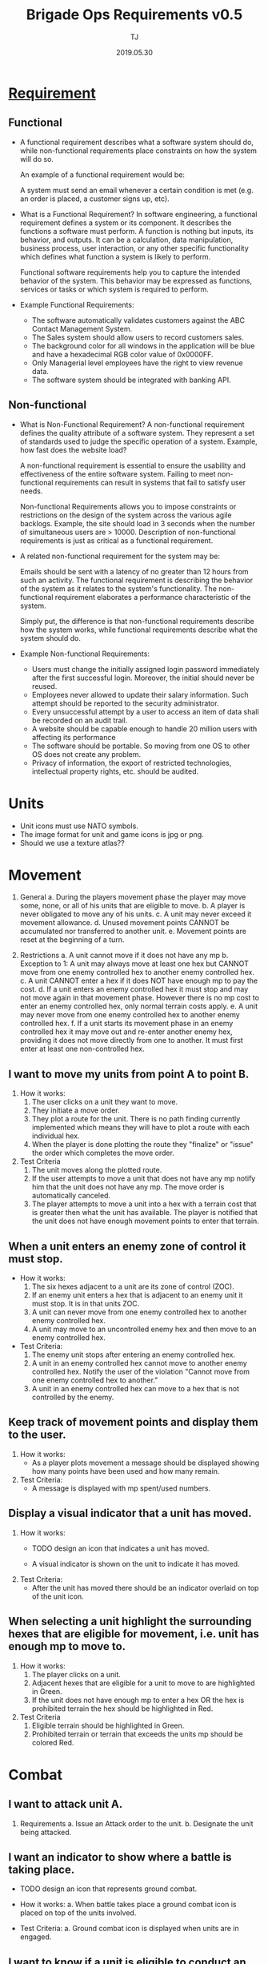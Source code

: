#+TITLE: Brigade Ops Requirements v0.5
#+Author: TJ
#+VERSION: 0.5
#+Date: 2019.05.30
#+STARTUP: indent 

* [[https://www.guru99.com/functional-vs-non-functional-requirements.html#3][Requirement]]

** Functional
   - A functional requirement describes what a software system should do, while
     non-functional requirements place constraints on how the system will do so.

     An example of a functional requirement would be:

     A system must send an email whenever a certain condition is met (e.g. an
     order is placed, a customer signs up, etc).

   - What is a Functional Requirement? In software engineering, a functional
     requirement defines a system or its component. It describes the functions a
     software must perform. A function is nothing but inputs, its behavior, and
     outputs. It can be a calculation, data manipulation, business process, user
     interaction, or any other specific functionality which defines what function
     a system is likely to perform.

     Functional software requirements help you to capture the intended behavior
     of the system. This behavior may be expressed as functions, services or
     tasks or which system is required to perform.

   - Example Functional Requirements:
     - The software automatically validates customers against the ABC Contact
       Management System.
     - The Sales system should allow users to record customers sales.
     - The background color for all windows in the application will be blue and have a hexadecimal RGB color value of 0x0000FF.
     - Only Managerial level employees have the right to view revenue data.
     - The software system should be integrated with banking API.

** Non-functional
   - What is Non-Functional Requirement? A non-functional requirement defines the
     quality attribute of a software system. They represent a set of standards
     used to judge the specific operation of a system. Example, how fast does the
     website load?

     A non-functional requirement is essential to ensure the usability and
     effectiveness of the entire software system. Failing to meet non-functional
     requirements can result in systems that fail to satisfy user needs.

     Non-functional Requirements allows you to impose constraints or restrictions
     on the design of the system across the various agile backlogs. Example, the
     site should load in 3 seconds when the number of simultaneous users are
     > 10000. Description of non-functional requirements is just as critical as a
     functional requirement.

   - A related non-functional requirement for the system may be:

     Emails should be sent with a latency of no greater than 12 hours from such
     an activity. The functional requirement is describing the behavior of the
     system as it relates to the system's functionality. The non-functional
     requirement elaborates a performance characteristic of the system.

     Simply put, the difference is that non-functional requirements describe how
     the system works, while functional requirements describe what the system
     should do.

   - Example Non-functional Requirements:
    - Users must change the initially assigned login password immediately after the first successful login. Moreover, the initial should never be reused.
    - Employees never allowed to update their salary information. Such attempt should be reported to the security administrator.
    - Every unsuccessful attempt by a user to access an item of data shall be recorded on an audit trail.
    - A website should be capable enough to handle 20 million users with affecting its performance
    - The software should be portable. So moving from one OS to other OS does not create any problem.
    - Privacy of information, the export of restricted technologies, intellectual property rights, etc. should be audited.  


* Units
- Unit icons must use NATO symbols.
- The image format for unit and game icons is jpg or png.
- Should we use a texture atlas??

* Movement
1. General 
   a. During the players movement phase the player may move some, none, or all of
      his units that are eligible to move.
   b. A player is never obligated to move any of his units.
   c. A unit may never exceed it movement allowance.
   d. Unused movement points CANNOT be accumulated nor transferred to another
      unit.
   e. Movement points are reset at the beginning of a turn.
      
2. Restrictions
   a. A unit cannot move if it does not have any mp
   b. Exception to 1: A unit may always move at least one hex but CANNOT move from
      one enemy controlled hex to another enemy controlled hex.
   c. A unit CANNOT enter a hex if it does NOT have enough mp to pay the cost.  
   d. If a unit enters an enemy controlled hex it must stop and may not move again
      in that movement phase.  However there is no mp cost to enter an enemy
      controlled hex, only normal terrain costs apply.
   e. A unit may never move from one enemy controlled hex to another enemy
      controlled hex.
   f. If a unit starts its movement phase in an enemy controlled hex it may move
      out and re-enter another enemy hex, providing it does not move directly from
      one to another.  It must first enter at least one non-controlled hex.

** I want to move my units from point A to point B.
1. How it works:
   1. The user clicks on a unit they want to move.
   2. They initiate a move order.
   3. They plot a route for the unit.  There is no path finding currently
      implemented which means they will have to plot a route with each individual
      hex.
   4. When the player is done plotting the route they "finalize" or
      "issue" the order which completes the move order.

2. Test Criteria
   1. The unit moves along the plotted route.
   2. If the user attempts to move a unit that does not have any mp notify him
      that the unit does not have any mp.  The move order is automatically canceled.
   3. The player attempts to move a unit into a hex with a terrain cost that is
      greater then what the unit has available. The player is notified that the
      unit does not have enough movement points to enter that terrain. 

** When a unit enters an enemy zone of control it must stop.
- How it works:
  1. The six hexes adjacent to a unit are its zone of control (ZOC).
  2. If an enemy unit enters a hex that is adjacent to an enemy unit it must
     stop.  It is in that units ZOC.
  3. A unit can never move from one enemy controlled hex to another enemy
     controlled hex.
  4. A unit may move to an uncontrolled enemy hex and then move to an enemy
     controlled hex.
     
- Test Criteria:
  1. The enemy unit stops after entering an enemy controlled hex.
  2. A unit in an enemy controlled hex cannot move to another enemy controlled
     hex.  Notify the user of the violation "Cannot move from one enemy
     controlled hex to another."
  3. A unit in an enemy controlled hex can move to a hex that is not controlled
     by the enemy.
  
** Keep track of movement points and display them to the user.
1. How it works:
   - As a player plots movement a message should be displayed showing how many
     points have been used and how many remain.

2. Test Criteria:
   - A message is displayed with mp spent/used numbers.

** Display a visual indicator that a unit has moved.
1. How it works:
   - TODO design an icon that indicates a unit has moved.

   - A visual indicator is shown on the unit to indicate
     it has moved.
2. Test Criteria:
   - After the unit has moved there should be an indicator overlaid on top of
     the unit icon.

** When selecting a unit highlight the surrounding hexes that are eligible for movement, i.e. unit has enough mp to move to.
1. How it works:
   1. The player clicks on a unit.
   2. Adjacent hexes that are eligible for a unit to move to are highlighted in
      Green.
   3. If the unit does not have enough mp to enter a hex OR the hex is prohibited
      terrain the hex should be highlighted in Red.

2. Test Criteria
   1. Eligible terrain should be highlighted in Green.
   2. Prohibited terrain or terrain that exceeds the units mp should be colored
      Red.

* Combat
** I want to attack unit A.
1. Requirements
   a. Issue an Attack order to the unit.
   b. Designate the unit being attacked.

** I want an indicator to show where a battle is taking place.
- TODO design an icon that represents ground combat.

- How it works:
  a. When battle takes place a ground combat icon is placed on top of the units
     involved.

- Test Criteria:
  a. Ground combat icon is displayed when units are in engaged.

** I want to know if a unit is eligible to conduct an attack.
- How it works:
  a. If a unit is ineligible to conduct an attack a message notifying the player
     as to the reason should be displayed.

- Test criteria:
  a. A message notifying the player cannot conduct an attack is displayed along
     with the reason.

** I want to know the results of an attack.
1. How it works:
   a. Combat is complete.
   b. Display the results to the player.

2. Test Criteria
   a. During the execution phase the unit conducts its attack and the results
      are displayed.
  
* Reporting
** I want a status report for an individual unit.
1. How it works:
   a. When a player clicks on a unit a report is displayed with the unit's
      status.
   b. Supply, combat, protection, posture, readiness, levels are displayed.

2. Test criteria:
   a. The status is displayed when a unit is clicked.

** I want a summary status report for all units.
* Command and Control
** When I click on a unit I want units in the same formation to be highlighted.
1. How it works:
   a. When a unit is clicked other units belonging to the same parent
      organization one level above in addition to the parent organization are highlighted.

2. Test criteria:
   a. Clicking on a unit highlights other units with the same parent as well as
      the parent.

** When I click on a HQ unit I want all subordinate and attached units to be highlighted.
1. How it works:
   a. When a player clicks on a HQ unit subbordinate units are highlighted.

2. Test criteria:
   a. Clicking on a HQ unit highlights subbordinate units.

* Maps and Terrain
- The image format for the map is jpg.
- Map colors to be determined.  Flashpoint Campaign values.
- Individual hex for the grid is 72 px tall with the flat side facing up.
- Size of the map can vary depending on the operations area.
** Terrain File
The terrain file defines the terrain elements for a specific map.
- json format??
- Terrain movement costs (see terrain effects table).
- Combat modifiers.

** When I click on a map-hex I want to see a report on the terrain type.
* Game
** I want to load a scenario.
** I want to save the current game-state.
* Network
** Must be playable in all major web browsers
** Must be playable over the internet
** Must be playable over a LAN

* Hardware
** Must be playable in any OS.
** Minimum Hardware Requirements
